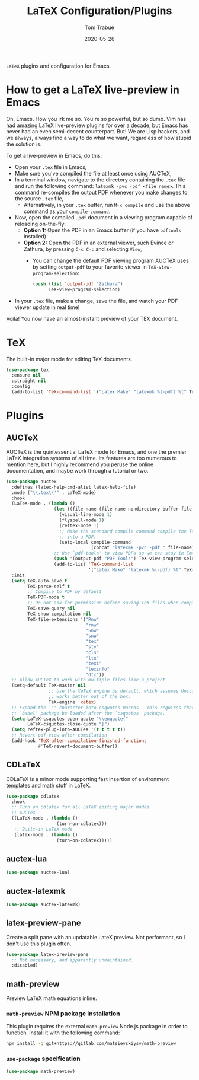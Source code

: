 #+TITLE:  LaTeX Configuration/Plugins
#+AUTHOR: Tom Trabue
#+EMAIL:  tom.trabue@gmail.com
#+DATE:   2020-05-26
#+STARTUP: fold

=LaTeX= plugins and configuration for Emacs.

* How to get a LaTeX live-preview in Emacs
Oh, Emacs. How you irk me so. You're so powerful, but so dumb. Vim has had
amazing LaTeX live-preview plugins for over a decade, but Emacs has never had an
even semi-decent counterpart. But! We are Lisp hackers, and we always, always
find a way to do what we want, regardless of how stupid the solution is.

To get a live-preview in Emacs, do this:

- Open your =.tex= file in Emacs,
- Make sure you've compiled the file at least once using AUCTeX,
- In a terminal window, navigate to the directory containing the =.tex= file and
  run the following command: =latexmk -pvc -pdf <file name>=. This command
  re-compiles the output PDF whenever you make changes to the source =.tex= file,
  - Alternatively, in your =.tex= buffer, run =M-x compile= and use the above
    command as your =compile-command=.
- Now, open the compiled =.pdf= document in a viewing program capable of
  reloading on-the-fly:
  - *Option 1:* Open the PDF in an Emacs buffer (if you have =pdftools= installed)
  - *Option 2:* Open the PDF in an external viewer, such Evince or Zathura, by
    pressing =C-c C-c= and selecting =View=,
    - You can change the default PDF viewing program AUCTeX uses by setting
      =output-pdf= to your favorite viewer in =TeX-view-program-selection=:
      #+begin_src emacs-lisp :tangle no
        (push (list 'output-pdf "Zathura")
              TeX-view-program-selection)
      #+end_src
- In your =.tex= file, make a change, save the file, and watch your PDF viewer
  update in real time!

Voila! You now have an almost-instant preview of your TEX document.

* TeX
The built-in major mode for editing TeX documents.

#+begin_src emacs-lisp
  (use-package tex
    :ensure nil
    :straight nil
    :config
    (add-to-list 'TeX-command-list '("Latex Make" "latexmk %(-pdf) %t" TeX-run-TeX) ()))
#+end_src

* Plugins
** AUCTeX
AUCTeX is the quintessential LaTeX mode for Emacs, and one the premier LaTeX
integration systems of all time. Its features are too numerous to mention here,
but I highly recommend you peruse the online documentation, and maybe work
through a tutorial or two.

#+begin_src emacs-lisp
  (use-package auctex
    :defines (latex-help-cmd-alist latex-help-file)
    :mode ("\\.tex\\'" . LaTeX-mode)
    :hook
    (LaTeX-mode . (lambda ()
                    (let ((file-name (file-name-nondirectory buffer-file-name)))
                      (visual-line-mode 1)
                      (flyspell-mode 1)
                      (reftex-mode 1)
                      ;; Make the standard compile command compile the TeX file
                      ;; into a PDF.
                      (setq-local compile-command
                                  (concat "latexmk -pvc -pdf " file-name)))
                    ;; Use `pdf-tools' to view PDFs so we can stay in Emacs.
                    (push '(output-pdf "PDF Tools") TeX-view-program-selection)
                    (add-to-list 'TeX-command-list
                                 '("Latex Make" "latexmk %(-pdf) %t" TeX-run-TeX))))
    :init
    (setq TeX-auto-save t
          TeX-parse-self t
          ;; Compile to PDF by default
          TeX-PDF-mode t
          ;; Do not ask for permission before saving TeX files when compiling
          TeX-save-query nil
          TeX-show-compilation nil
          TeX-file-extensions '("Rnw"
                                "rnw"
                                "Snw"
                                "snw"
                                "tex"
                                "sty"
                                "cls"
                                "ltx"
                                "texi"
                                "texinfo"
                                "dtx"))
    ;; Allow AUCTeX to work with multiple files like a project
    (setq-default TeX-master nil
                  ;; Use the XeTeX engine by default, which assumes Unicode and
                  ;; works better out of the box.
                  TeX-engine 'xetex)
    ;; Expand the `"' character into csquotes macros.  This requires that the
    ;; `babel' package be loaded after the `csquotes' package.
    (setq LaTeX-csquotes-open-quote "\\enquote{"
          LaTeX-csquotes-close-quote "}")
    (setq reftex-plug-into-AUCTeX '(t t t t t))
    ;; Revert pdf-view after compilation
    (add-hook 'TeX-after-compilation-finished-functions
              #'TeX-revert-document-buffer))
#+end_src

** CDLaTeX
CDLaTeX is a minor mode supporting fast insertion of environment templates and
math stuff in LaTeX.

#+begin_src emacs-lisp
  (use-package cdlatex
    :hook
    ;; Turn on cdlatex for all LaTeX editing major modes.
    ;; AUCTeX
    ((LaTeX-mode . (lambda ()
                     (turn-on-cdlatex)))
     ;; Built-in LaTeX mode
     (latex-mode . (lambda ()
                     (turn-on-cdlatex)))))
#+end_src

** auctex-lua

#+begin_src emacs-lisp
  (use-package auctex-lua)
#+end_src

** auctex-latexmk

#+begin_src emacs-lisp
  (use-package auctex-latexmk)
#+end_src

** latex-preview-pane
Create a split pane with an updatable LateX preview. Not performant, so I don't
use this plugin often.

#+begin_src emacs-lisp
  (use-package latex-preview-pane
    ;; Not necessary, and apparently unmaintained.
    :disabled)
#+end_src

** math-preview
Preview LaTeX math equations inline.

*** =math-preview= NPM package installation
This plugin requires the external =math-preview= Node.js package in order to
function. Install it with the following command:

#+begin_src sh :tangle no
  npm install -g git+https://gitlab.com/matsievskiysv/math-preview
#+end_src

*** =use-package= specification

#+begin_src emacs-lisp
  (use-package math-preview)
#+end_src
